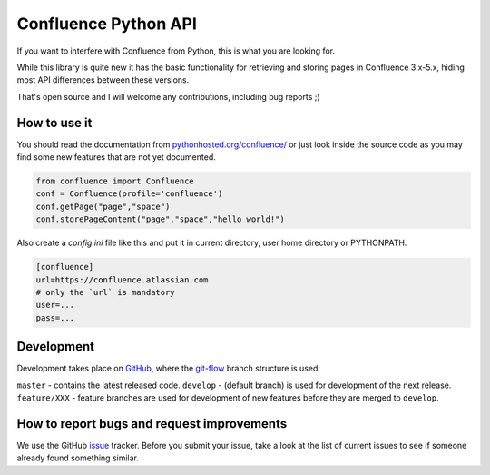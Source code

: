 Confluence Python API
=====================


.. image:: https://img.shields.io/pypi/v/confluence.svg
        :target: https://pypi.python.org/pypi/confluence/

.. image:: https://img.shields.io/pypi/l/confluence.svg
        :target: https://pypi.python.org/pypi/confluence/

.. image:: https://img.shields.io/pypi/dm/confluence.svg
        :target: https://pypi.python.org/pypi/confluence/

.. image:: https://img.shields.io/pypi/wheel/confluence.svg
        :target: https://pypi.python.org/pypi/confluence/

If you want to interfere with Confluence from Python, this is what you are looking for.

While this library is quite new it has the basic functionality for retrieving and storing pages in Confluence 3.x-5.x, hiding most API differences between these versions.

That's open source and I will welcome any contributions, including bug reports ;)

How to use it
-------------

You should read the documentation from `pythonhosted.org/confluence/
<http://pythonhosted.org/confluence/>`_ or just look inside the source code as you may find some new features that are not yet documented.

.. code-block:: python

  from confluence import Confluence
  conf = Confluence(profile='confluence')
  conf.getPage("page","space")
  conf.storePageContent("page","space","hello world!")

Also create a `config.ini` file like this and put it in current directory, user home directory or PYTHONPATH.

.. code-block:: ini

  [confluence]
  url=https://confluence.atlassian.com
  # only the `url` is mandatory
  user=...
  pass=...

Development
-----------

Development takes place on GitHub_, where the git-flow_ branch structure is used:

``master`` - contains the latest released code.
``develop`` - (default branch) is used for development of the next release.
``feature/XXX`` - feature branches are used for development of new features before they are merged to ``develop``.

.. _GitHub: https://github.com/pycontribs/confluence
.. _git-flow: http://nvie.com/posts/a-successful-git-branching-model/

How to report bugs and request improvements
-------------------------------------------

We use the GitHub issue_ tracker. Before you submit your issue, take a look at the list of current issues to see if someone already found something similar.

.. _issue: https://github.com/pycontribs/confluence/issues

